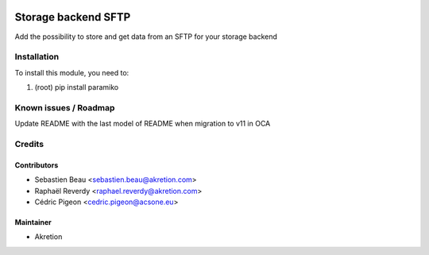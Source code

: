 
.. image:: https://img.shields.io/badge/licence-AGPL--3-blue.svg
   :target: http://www.gnu.org/licenses/agpl-3.0-standalone.html
   :alt: License: AGPL-3

=====================
Storage backend SFTP
=====================

Add the possibility to store and get data from an SFTP for your storage backend



Installation
============

To install this module, you need to:

#. (root) pip install paramiko


Known issues / Roadmap
======================

Update README with the last model of README when migration to v11 in OCA


Credits
=======


Contributors
------------

* Sebastien Beau <sebastien.beau@akretion.com>
* Raphaël Reverdy <raphael.reverdy@akretion.com>
* Cédric Pigeon <cedric.pigeon@acsone.eu>


Maintainer
----------

* Akretion
